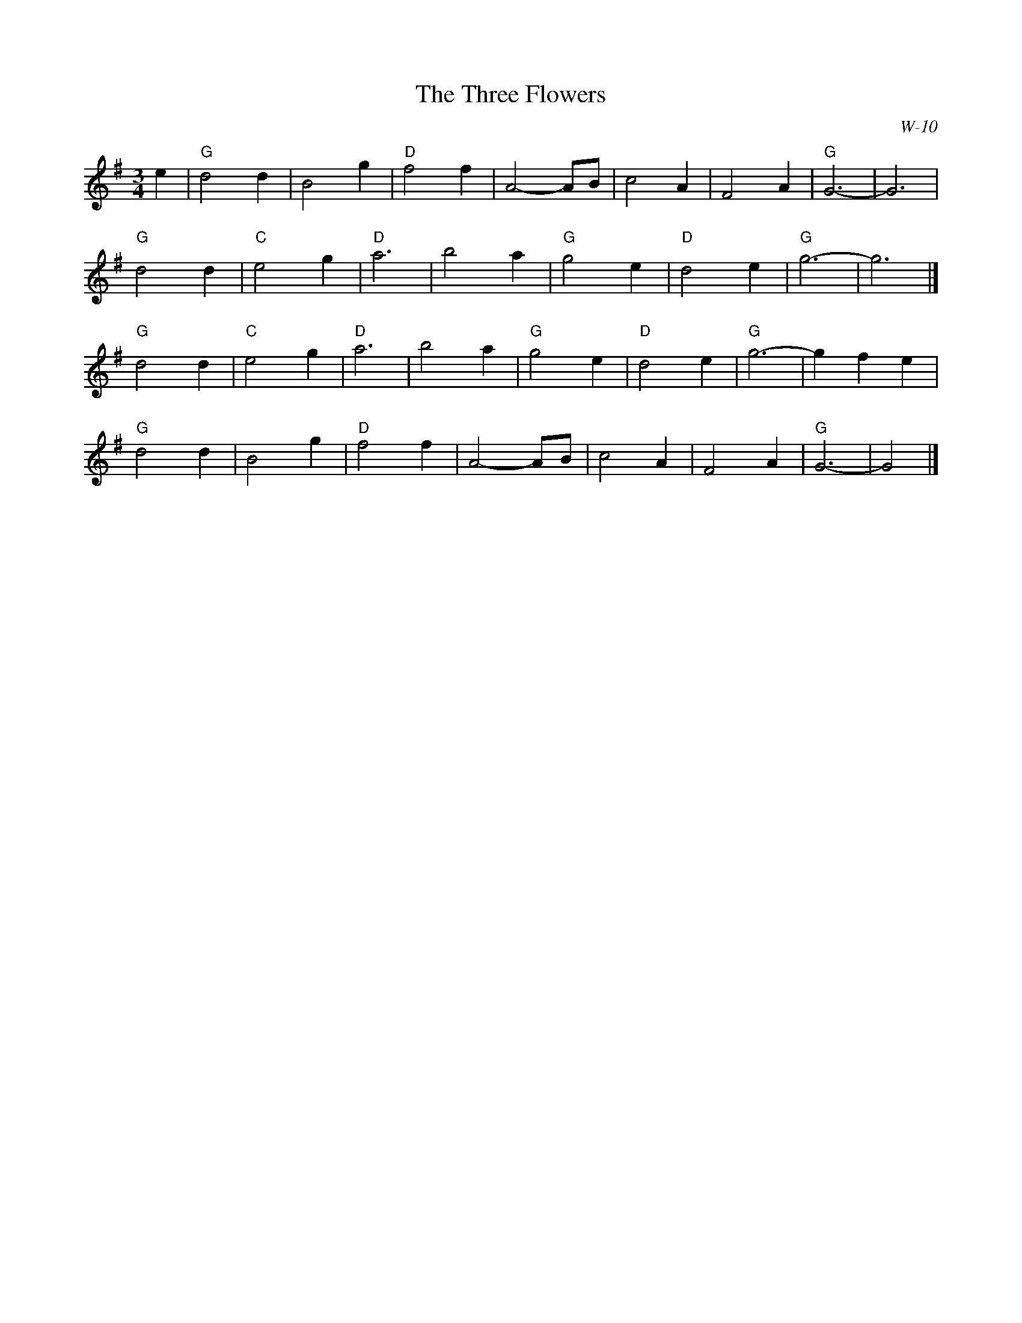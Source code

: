 X:1
T: Three Flowers, The
I:
C: W-10
M: 3/4
Z:
R: waltz
K: G
e2| "G"d4 d2| B4 g2| "D"f4 f2| A4- AB| c4 A2| F4 A2| "G"G6-| G6|
    "G"d4 d2| "C"e4 g2| "D"a6| b4 a2| "G"g4 e2| "D"d4 e2| "G"g6-| g6|]
\
"G"d4 d2| "C"e4 g2| "D"a6| b4 a2| "G"g4 e2| "D"d4 e2| "G"g6-| g2 f2 e2|
"G"d4 d2| B4 g2| "D"f4 f2| A4- AB| c4 A2| F4 A2| "G"G6-| G4|]
%
